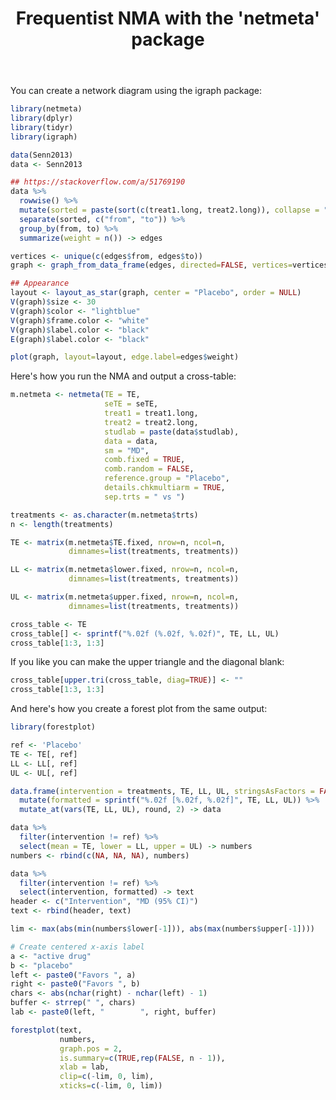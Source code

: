 #+HTML_HEAD: <link rel="stylesheet" type="text/css" href="../theme.css">

#+NAME: add-bars
#+BEGIN_SRC emacs-lisp :exports none :results output
  (load-file "../bars.el")
#+END_SRC
#+CALL: add-bars()

#+TITLE: Frequentist NMA with the 'netmeta' package

# https://bookdown.org/MathiasHarrer/Doing_Meta_Analysis_in_R/frequentist-network-meta-analysis.html

You can create a network diagram using the igraph package:

#+BEGIN_SRC R :session tmp :exports both :file ./img/network.svg :results output graphics :cache yes
  library(netmeta)
  library(dplyr)
  library(tidyr)
  library(igraph)

  data(Senn2013)
  data <- Senn2013

  ## https://stackoverflow.com/a/51769190
  data %>%
    rowwise() %>%
    mutate(sorted = paste(sort(c(treat1.long, treat2.long)), collapse = "_")) %>%
    separate(sorted, c("from", "to")) %>%
    group_by(from, to) %>%
    summarize(weight = n()) -> edges

  vertices <- unique(c(edges$from, edges$to))
  graph <- graph_from_data_frame(edges, directed=FALSE, vertices=vertices)

  ## Appearance
  layout <- layout_as_star(graph, center = "Placebo", order = NULL)
  V(graph)$size <- 30
  V(graph)$color <- "lightblue"
  V(graph)$frame.color <- "white"
  V(graph)$label.color <- "black"
  E(graph)$label.color <- "black"

  plot(graph, layout=layout, edge.label=edges$weight)
#+END_SRC

#+RESULTS[9e9f7a1ab1ecbb8d02e1a46858bcb12e8904a340]:
[[file:./img/network.svg]]

Here's how you run the NMA and output a cross-table:

#+BEGIN_SRC R :session tmp :exports both :colnames yes :rownames yes
  m.netmeta <- netmeta(TE = TE,
                       seTE = seTE,
                       treat1 = treat1.long,
                       treat2 = treat2.long,
                       studlab = paste(data$studlab),
                       data = data,
                       sm = "MD",
                       comb.fixed = TRUE,
                       comb.random = FALSE,
                       reference.group = "Placebo",
                       details.chkmultiarm = TRUE,
                       sep.trts = " vs ")

  treatments <- as.character(m.netmeta$trts)
  n <- length(treatments)

  TE <- matrix(m.netmeta$TE.fixed, nrow=n, ncol=n,
               dimnames=list(treatments, treatments))

  LL <- matrix(m.netmeta$lower.fixed, nrow=n, ncol=n,
               dimnames=list(treatments, treatments))

  UL <- matrix(m.netmeta$upper.fixed, nrow=n, ncol=n,
               dimnames=list(treatments, treatments))

  cross_table <- TE
  cross_table[] <- sprintf("%.02f (%.02f, %.02f)", TE, LL, UL)
  cross_table[1:3, 1:3]
#+END_SRC

If you like you can make the upper triangle and the diagonal blank:

#+BEGIN_SRC R :session tmp :exports both :colnames yes :rownames yes
  cross_table[upper.tri(cross_table, diag=TRUE)] <- ""
  cross_table[1:3, 1:3]
#+END_SRC

And here's how you create a forest plot from the same output:

#+BEGIN_SRC R :session tmp :exports both :file ./img/nma.svg :results output graphics
  library(forestplot)

  ref <- 'Placebo'
  TE <- TE[, ref]
  LL <- LL[, ref]
  UL <- UL[, ref]

  data.frame(intervention = treatments, TE, LL, UL, stringsAsFactors = FALSE) %>%
    mutate(formatted = sprintf("%.02f [%.02f, %.02f]", TE, LL, UL)) %>%
    mutate_at(vars(TE, LL, UL), round, 2) -> data

  data %>%
    filter(intervention != ref) %>%
    select(mean = TE, lower = LL, upper = UL) -> numbers
  numbers <- rbind(c(NA, NA, NA), numbers)

  data %>%
    filter(intervention != ref) %>%
    select(intervention, formatted) -> text
  header <- c("Intervention", "MD (95% CI)")
  text <- rbind(header, text)

  lim <- max(abs(min(numbers$lower[-1])), abs(max(numbers$upper[-1])))

  # Create centered x-axis label
  a <- "active drug"
  b <- "placebo"
  left <- paste0("Favors ", a)
  right <- paste0("Favors ", b)
  chars <- abs(nchar(right) - nchar(left) - 1)
  buffer <- strrep(" ", chars)
  lab <- paste0(left, "        ", right, buffer)

  forestplot(text,
             numbers,
             graph.pos = 2,
             is.summary=c(TRUE,rep(FALSE, n - 1)),
             xlab = lab,
             clip=c(-lim, 0, lim),
             xticks=c(-lim, 0, lim))
#+END_SRC

#+RESULTS[93ee4485ba90bf4da724516da4e6ad992250a231]:
[[file:./img/nma.svg]]
